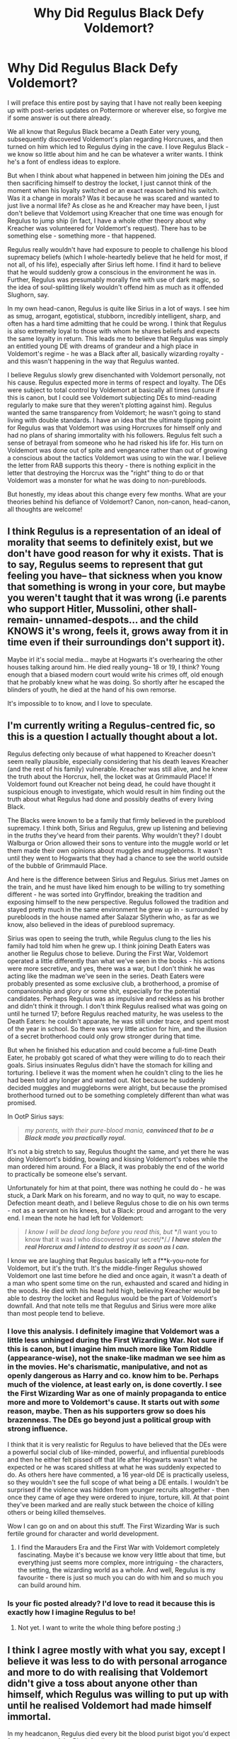 #+TITLE: Why Did Regulus Black Defy Voldemort?

* Why Did Regulus Black Defy Voldemort?
:PROPERTIES:
:Author: rarcturusb
:Score: 15
:DateUnix: 1612126262.0
:DateShort: 2021-Feb-01
:FlairText: Discussion
:END:
I will preface this entire post by saying that I have not really been keeping up with post-series updates on Pottermore or wherever else, so forgive me if some answer is out there already.

We all know that Regulus Black became a Death Eater very young, subsequently discovered Voldemort's plan regarding Horcruxes, and then turned on him which led to Regulus dying in the cave. I love Regulus Black - we know so little about him and he can be whatever a writer wants. I think he's a font of endless ideas to explore.

But when I think about what happened in between him joining the DEs and then sacrificing himself to destroy the locket, I just cannot think of the moment when his loyalty switched or an exact reason behind his switch. Was it a change in morals? Was it because he was scared and wanted to just live a normal life? As close as he and Kreacher may have been, I just don't believe that Voldemort using Kreacher that one time was enough for Regulus to jump ship (in fact, I have a whole other theory about why Kreacher was volunteered for Voldemort's request). There has to be something else - something more - that happened.

Regulus really wouldn't have had exposure to people to challenge his blood supremacy beliefs (which I whole-heartedly believe that he held for most, if not all, of his life), especially after Sirius left home. I find it hard to believe that he would suddenly grow a conscious in the environment he was in. Further, Regulus was presumably morally fine with use of dark magic, so the idea of soul-splitting likely wouldn't offend him as much as it offended Slughorn, say.

In my own head-canon, Regulus is quite like Sirius in a lot of ways. I see him as smug, arrogant, egotistical, stubborn, incredibly intelligent, sharp, and often has a hard time admitting that he could be wrong. I think that Regulus is also extremely loyal to those with whom he shares beliefs and expects the same loyalty in return. This leads me to believe that Regulus was simply an entitled young DE with dreams of grandeur and a high place in Voldemort's regime - he was a Black after all, basically wizarding royalty - and this wasn't happening in the way that Regulus wanted.

I believe Regulus slowly grew disenchanted with Voldemort personally, not his cause. Regulus expected more in terms of respect and loyalty. The DEs were subject to total control by Voldemort at basically all times (unsure if this is canon, but I could see Voldemort subjecting DEs to mind-reading regularly to make sure that they weren't plotting against him). Regulus wanted the same transparency from Voldemort; he wasn't going to stand living with double standards. I have an idea that the ultimate tipping point for Regulus was that Voldemort was using Horcruxes for himself only and had no plans of sharing immortality with his followers. Regulus felt such a sense of betrayal from someone who he had risked his life for. His turn on Voldemort was done out of spite and vengeance rather than out of growing a conscious about the tactics Voldemort was using to win the war. I believe the letter from RAB supports this theory - there is nothing explicit in the letter that destroying the Horcrux was the "right" thing to do or that Voldemort was a monster for what he was doing to non-purebloods.

But honestly, my ideas about this change every few months. What are your theories behind his defiance of Voldemort? Canon, non-canon, head-canon, all thoughts are welcome!


** I think Regulus is a representation of an ideal of morality that seems to definitely exist, but we don't have good reason for why it exists. That is to say, Regulus seems to represent that gut feeling you have-- that sickness when you know that something is wrong in your core, but maybe you weren't taught that it was wrong (i.e parents who support Hitler, Mussolini, other shall-remain- unnamed-despots... and the child KNOWS it's wrong, feels it, grows away from it in time even if their surroundings don't support it).

Maybe irl it's social media... maybe at Hogwarts it's overhearing the other houses talking around him. He died really young-- 18 or 19, I think? Young enough that a biased modern court would write his crimes off, old enough that he probably knew what he was doing. So shortly after he escaped the blinders of youth, he died at the hand of his own remorse.

It's impossible to to know, and I love to speculate.
:PROPERTIES:
:Author: therealemacity
:Score: 12
:DateUnix: 1612140459.0
:DateShort: 2021-Feb-01
:END:


** I'm currently writing a Regulus-centred fic, so this is a question I actually thought about a lot.

Regulus defecting only because of what happened to Kreacher doesn't seem really plausible, especially considering that his death leaves Kreacher (and the rest of his family) vulnerable. Kreacher was still alive, and he knew the truth about the Horcrux, hell, the locket was at Grimmauld Place! If Voldemort found out Kreacher not being dead, he could have thought it suspicious enough to investigate, which would result in him finding out the truth about what Regulus had done and possibly deaths of every living Black.

The Blacks were known to be a family that firmly believed in the pureblood supremacy. I think both, Sirius and Regulus, grew up listening and believing in the /truths/ they've heard from their parents. Why wouldn't they? I doubt Walburga or Orion allowed their sons to venture into the muggle world or let them made their own opinions about muggles and muggleborns. It wasn't until they went to Hogwarts that they had a chance to see the world outside of the bubble of Grimmauld Place.

And here is the difference between Sirius and Regulus. Sirius met James on the train, and he must have liked him enough to be willing to try something different - he was sorted into Gryffindor, breaking the tradition and exposing himself to the new perspective. Regulus followed the tradition and stayed pretty much in the same environment he grew up in - surrounded by purebloods in the house named after Salazar Slytherin who, as far as we know, also believed in the ideas of pureblood supremacy.

Sirius was open to seeing the truth, while Regulus clung to the lies his family had told him when he grew up. I think joining Death Eaters was another lie Regulus chose to believe. During the First War, Voldemort operated a little differently than what we've seen in the books - his actions were more secretive, and yes, there was a war, but I don't think he was acting like the madman we've seen in the series. Death Eaters were probably presented as some exclusive club, a brotherhood, a promise of companionship and glory or some shit, especially for the potential candidates. Perhaps Regulus was as impulsive and reckless as his brother and didn't think it through. I don't think Regulus realised what was going on until he turned 17; before Regulus reached maturity, he was useless to the Death Eaters: he couldn't apparate, he was still under trace, and spent most of the year in school. So there was very little action for him, and the illusion of a secret brotherhood could only grow stronger during that time.

But when he finished his education and could become a full-time Death Eater, he probably got scared of what they were willing to do to reach their goals. Sirius insinuates Regulus didn't have the stomach for killing and torturing. I believe it was the moment when he couldn't cling to the lies he had been told any longer and wanted out. Not because he suddenly decided muggles and muggleborns were alright, but because the promised brotherhood turned out to be something completely different than what was promised.

In OotP Sirius says:

#+begin_quote
  /my parents, with their pure-blood mania,/ */convinced that to be a Black made you practically royal./*
#+end_quote

It's not a big stretch to say, Regulus thought the same, and yet there he was doing Voldemort's bidding, bowing and kissing Voldemort's robes while the man ordered him around. For a Black, it was probably the end of the world to practically be someone else's servant.

Unfortunately for him at that point, there was nothing he could do - he was stuck, a Dark Mark on his forearm, and no way to quit, no way to escape. Defection meant death, and I believe Regulus chose to die on his own terms - not as a servant on his knees, but a Black: proud and arrogant to the very end. I mean the note he had left for Voldemort:

#+begin_quote
  /I know I will be dead long before you read this,/ /but/ */I want you to know that it was I who discovered your secret/*/./ */I have stolen the real Horcrux and I intend to destroy it as soon as I can./*
#+end_quote

I know we are laughing that Regulus basically left a f**k-you-note for Voldemort, but it's the truth. It's the middle-finger Regulus showed Voldemort one last time before he died and once again, it wasn't a death of a man who spent some time on the run, exhausted and scared and hiding in the woods. He died with his head held high, believing Kreacher would be able to destroy the locket and Regulus would be the part of Voldemort's downfall. And that note tells me that Regulus and Sirius were more alike than most people tend to believe.
:PROPERTIES:
:Author: Keira901
:Score: 9
:DateUnix: 1612197236.0
:DateShort: 2021-Feb-01
:END:

*** I love this analysis. I definitely imagine that Voldemort was a little less unhinged during the First Wizarding War. Not sure if this is canon, but I imagine him much more like Tom Riddle (appearance-wise), not the snake-like madman we see him as in the movies. He's charismatic, manipulative, and not as openly dangerous as Harry and co. know him to be. Perhaps much of the violence, at least early on, is done covertly. I see the First Wizarding War as one of mainly propaganda to entice more and more to Voldemort's cause. It starts out with /some/ reason, maybe. Then as his supporters grow so does his brazenness. The DEs go beyond just a political group with strong influence.

I think that it is very realistic for Regulus to have believed that the DEs were a powerful social club of like-minded, powerful, and influential purebloods and then he either felt pissed off that life after Hogwarts wasn't what he expected or he was scared shitless at what he was suddenly expected to do. As others here have commented, a 16 year-old DE is practically useless, so they wouldn't see the full scope of what being a DE entails. I wouldn't be surprised if the violence was hidden from younger recruits altogether - then once they came of age they were ordered to injure, torture, kill. At that point they've been marked and are really stuck between the choice of killing others or being killed themselves.

Wow I can go on and on about this stuff. The First Wizarding War is such fertile ground for character and world development.
:PROPERTIES:
:Author: rarcturusb
:Score: 3
:DateUnix: 1612246040.0
:DateShort: 2021-Feb-02
:END:

**** I find the Marauders Era and the First War with Voldemort completely fascinating. Maybe it's because we know very little about that time, but everything just seems more complex, more intriguing - the characters, the setting, the wizarding world as a whole. And well, Regulus is my favourite - there is just so much you can do with him and so much you can build around him.
:PROPERTIES:
:Author: Keira901
:Score: 3
:DateUnix: 1612248419.0
:DateShort: 2021-Feb-02
:END:


*** Is your fic posted already? I'd love to read it because this is exactly how I imagine Regulus to be!
:PROPERTIES:
:Author: psychotriton
:Score: 1
:DateUnix: 1612688469.0
:DateShort: 2021-Feb-07
:END:

**** Not yet. I want to write the whole thing before posting ;)
:PROPERTIES:
:Author: Keira901
:Score: 2
:DateUnix: 1612691645.0
:DateShort: 2021-Feb-07
:END:


** I think I agree mostly with what you say, except I believe it was less to do with personal arrogance and more to do with realising that Voldemort didn't give a toss about anyone other than himself, which Regulus was willing to put up with until he realised Voldemort had made himself immortal.

In my headcanon, Regulus died every bit the blood purist bigot you'd expect from a member of the Black family.
:PROPERTIES:
:Author: minerat27
:Score: 16
:DateUnix: 1612128164.0
:DateShort: 2021-Feb-01
:END:


** Regulus is my favorite character. I love when this discussion comes up!

The other day I read a fic that said something like “Blacks might go down, but they'll take you down with them”. I think Regulus realized that he had tied himself to a madman and he wouldn't be able to escape, so he decided to make his own way out that at least had a chance of bringing Voldemort down too, as a last sort of fuck you.

It's my headcanon that Regulus and Orion were both in on it. Orion died in the same year and Sirius mentioned something about his father and the wards on grimmauld place. Granted, it's probably a coincidence, but it just works out too well for me to believe it isn't. I think they realized that Voldemort was a liar (if they found out about the horcrux, who's to say they didn't find out about his parentage?) and an absolute psychopath, and being Blacks, they refused to bow to him. Every Black we meet in canon is exceptionally arrogant and proud, even Sirius.

It's also my headcanon that horcruxes fuck with your sanity. I mean, you're splitting your SOUL into pieces. If Voldemort was already super violent and insane, I'm sure Regulus realized that nothing good would come of his rule. Yeah, he might ensure pureblood rule, but they'd be ruling over the ashes, and what's the point in that?

That being said, I still think Regulus was very brave to do what he did. He had to have known he was going to be ripped to pieces by inferi. Idk if I could walk to my death knowing that, even if it meant I got a little bit of revenge.
:PROPERTIES:
:Author: darlingnicky
:Score: 8
:DateUnix: 1612131602.0
:DateShort: 2021-Feb-01
:END:

*** He is my favorite character as well and I love the ideas about the very impactful last few years of his life. I love the thought that Regulus also may have found out about Voldemort's parentage, which only added to the disillusionment. However, I have my own theories about Orion's death. I just feel that Walburga (and perhaps even the Bellatrix/Narcissa/Andromeda branch of the family) would have been punished if Regulus and Orion were in on it. I mean, what better way to punish the proud Black family than by ending their entire lineage?
:PROPERTIES:
:Author: rarcturusb
:Score: 2
:DateUnix: 1612245187.0
:DateShort: 2021-Feb-02
:END:


** Sirius said that his parents also agreed with Voldemort's narrative until they saw what he was capable of doing so my guess is that the Blacks might have been blood purists but not terrorists. My headcanon was always that they were mostly isolationists because they didn't seem to look down on other magical creatures like some of the other Death Eaters did. Kreacher absolutely adored Walburga and Regulus sacrificed his life for him.

I think Regulus viewed the Death Eaters as a club of Pureblood elites who influenced the Magical World through politics and key positions and would pass laws that would deter the Muggleborns from joining their society. I agree that he got disenchanted with Voldemort when he realized that becoming a Death Eater basically meant signing yourself into slavery to him.

Also I could see why Regulus did not agree with Horcruxes. They seem to be presented as items so dark that many dark wizard and witches won't cross the line at them. Besides he probably worried about both the fact that with an immortal Voldemort, he'll be his slave for life, as well as not knowing how that would affect his soul, since now they were bonded through the Dark Mark.
:PROPERTIES:
:Author: I_love_DPs
:Score: 12
:DateUnix: 1612129699.0
:DateShort: 2021-Feb-01
:END:

*** I completely agree with this! I feel like the Blacks had a level of sophistication that they wanted to maintain but were not interested in the severe methods of purging the wizarding world of Muggleborns and stuff. They probably wanted things like not allowing Muggleborns to attend Hogwarts and buy wands, and having a system that favoured pure bloods even more to emphasize their status. Aside from Bellatrix who is her own kind of insane, none of the Black children really supported Voldemort's cause. Not even Narcissa who was a blood purist but didn't have a Dark Mark and wasn't on Voldemort's side, she was on her own side to do what it takes to keep her family safe.

I think you're right that Regulus felt like he was joining an elite pure blood club that was going to have more power once Voldemort took over the Ministry. Then he saw firsthand how unhinged Voldemort really was and probably recognized how expendable his Death Eaters were to him and realized this wasn't what he signed up for. Especially considering how young he was. He was 16 when he joined and 18 when he died and you're still somewhat innocent at that age so I'm sure when he saw the horrors Voldemort committed, it scared the shit out of him and he realized this wasn't what he meant to sign up for.
:PROPERTIES:
:Author: squib27
:Score: 10
:DateUnix: 1612134308.0
:DateShort: 2021-Feb-01
:END:


*** u/darlingnicky:
#+begin_quote

  #+begin_quote
    they didn't seem to look down on other magical creatures
  #+end_quote
#+end_quote

I love that idea! Racism never makes sense, but I was always like “bruh, they're /magic/. How can you be so worried about the sanctity of magic yet hate on magical beings?!” I mean house elves are low key kind of terrifying. They would make excellent spies and assassins. And goblins control the whole economy. You definitely don't want to fuck with them.
:PROPERTIES:
:Author: darlingnicky
:Score: 6
:DateUnix: 1612131997.0
:DateShort: 2021-Feb-01
:END:

**** I think that is actually the racist part. The hatred for muggleborns would probably be classified as xenophobia? Boy, the purebloods sure had a lot of hate to spare.
:PROPERTIES:
:Author: I_love_DPs
:Score: 4
:DateUnix: 1612132639.0
:DateShort: 2021-Feb-01
:END:

***** Omg thank you I've always said that. I actually complained about it in my fic. Racism is physical. It's nitpicking, but I always groan when people say that they are racist against muggleborns. They're are so many other types of bigotry and prejudice.
:PROPERTIES:
:Author: darlingnicky
:Score: 2
:DateUnix: 1612132746.0
:DateShort: 2021-Feb-01
:END:

****** It also seems that the racism manifests itself a bit differently than hatred for muggleborns and muggles in the magical world as shown by the depictions on the fountain of magical brotherhood. House elves, goblins and centaurs are tolerated and accepted to a certain extent but they are expected to worship the wizards and witches. Then when they change the statue to the one from "Magic is Might" it just replaces the witch and the wizard as sitting on a throne made of muggles. That would indicate that they don't really care much about the other magical creatures as long as they mind their own business and do as they're told but they absolutely hate muggles and muggleborns and want them eradicated or enslaved.
:PROPERTIES:
:Author: I_love_DPs
:Score: 3
:DateUnix: 1612133138.0
:DateShort: 2021-Feb-01
:END:


** I like the idea that he discovered the plan with the horcruxes and had a change of heart. More specifically, he discovered the horcruxes.

It's one thing to be a racist supremacist who doesn't mind killing, or even the occasional torture. It's another thing entirely to discover that your leader /ripped his soul in half./
:PROPERTIES:
:Author: Astramancer_
:Score: 5
:DateUnix: 1612146370.0
:DateShort: 2021-Feb-01
:END:


** I realize I'm really late to this conversation, but this thread was too interesting to ignore! I imagine this isn't a popular opinion, but I like the straight-forward explanation of Kreacher being the reason he turns. Sure, there are probably other reasons that factored into his decision, but I think the harm done to Kreacher --- and not the fear of Voldemort himself --- was the tipping point. To me, it all plays into the whole idea of love being stronger than anything else in the HP universe and Voldemort's complete lack of understanding of that is what leads to his downfall.

Muggleborns don't mean anything to Regulus because, much like how real-life prejudices are formed, he doesn't have any real personal experiences with them. His family have told him all his life that muggleborns are awful, and then as far as we know he doesn't make any muggleborn friends in Hogwarts to negate that opinion. Kreacher, on the other hand, is someone who has literally taken care of Regulus since birth. In fact, considering what we know of Regulus' home life, Kreacher may have been the only person who consistently had his back and was there for him. In a rich pureblood household in the 70s, Orion Black would have been expected to be out exerting influence in society, not spending as much time at home. Sirius would have been more focused on his own concerns, and he'd eventually be forced to leave the family anyways over differing beliefs. Add to that, Regulus isn't like Draco where he has a mother who dotes over him and clearly loves him, he has Walburga Black --- who while probably still cared for Regulus, doesn't seem like a particularly nurturing woman and might even have touches of the Black family madness. I don't think it's outside the realm of possibility for Regulus to see Kreacher as a close friend or even as part of his family.

So, when Voldemort forces Kreacher into the cave and then leaves him to die when he could very easily take Kreacher with him, that isn't okay with Regulus. It's one thing for Regulus to fight and risk his life in the name of defending his home against the faceless threat of muggleborns, it's another for him to see a member of his family be treated like garbage and be needlessly left to die without a second thought. To make a shoddy real-life parallel, imagine following someone who you really believe in for years, and then they turn around one day and shoot your dog --- that isn't something that you're going to let slide. Voldemort essentially makes the same mistake that he does with Snape, he doesn't understand the close bond they have with beings he sees as replaceable, nor does he realize how far they're both willing to go for them.

It doesn't entirely make sense to us, sure, but a lot of decisions based off love (in whichever form it takes) rarely make any sort of rational sense. Why did Lily throw herself in front of the Killing Curse? She didn't know it would grant her son protection, and if she was thinking clearly, she'd realize that Voldemort would just kill her son right after her anyway. But she isn't thinking clearly, and by doing so, she helps save the world. I think stuff like that is part of what makes the message in Harry Potter so powerful, and I like the idea of Regulus being another example of seemingly stupid decisions made for love contributing to the defeat of the greatest evil that anyone's ever known. It's cheesy af, and there are a lot of cooler ideas down in the comments for sure (y'all are smart apples), but it's the take I like to go with lol.
:PROPERTIES:
:Author: AlthurPenTargaryen9E
:Score: 2
:DateUnix: 1613122387.0
:DateShort: 2021-Feb-12
:END:


** linkffn(Presque Toujours Pur) This fic talks about this a lot. I won't spoil it, but I will warn you that it is Dramione. The type of Dramione which is like: They hated each other but the suddenly started kissing in broom closets in 6th year
:PROPERTIES:
:Author: 4143636
:Score: 1
:DateUnix: 1612127365.0
:DateShort: 2021-Feb-01
:END:

*** [[https://www.fanfiction.net/s/11153333/1/][*/Presque Toujours Pur/*]] by [[https://www.fanfiction.net/u/5869599/ShayaLonnie][/ShayaLonnie/]]

#+begin_quote
  Bellatrix's torture of Hermione uncovers a long-kept secret. The young witch learns her true origins in a story that shows the beginning and end of the Wizarding wars as Hermione learns about her biological father and the blood magic he dabbled in that will control her future.
#+end_quote

^{/Site/:} ^{fanfiction.net} ^{*|*} ^{/Category/:} ^{Harry} ^{Potter} ^{*|*} ^{/Rated/:} ^{Fiction} ^{M} ^{*|*} ^{/Chapters/:} ^{38} ^{*|*} ^{/Words/:} ^{174,032} ^{*|*} ^{/Reviews/:} ^{7,276} ^{*|*} ^{/Favs/:} ^{15,590} ^{*|*} ^{/Follows/:} ^{6,270} ^{*|*} ^{/Updated/:} ^{Oct} ^{27,} ^{2016} ^{*|*} ^{/Published/:} ^{Apr} ^{1,} ^{2015} ^{*|*} ^{/Status/:} ^{Complete} ^{*|*} ^{/id/:} ^{11153333} ^{*|*} ^{/Language/:} ^{English} ^{*|*} ^{/Genre/:} ^{Family/Romance} ^{*|*} ^{/Characters/:} ^{<Hermione} ^{G.,} ^{Draco} ^{M.>} ^{Sirius} ^{B.,} ^{Regulus} ^{B.} ^{*|*} ^{/Download/:} ^{[[http://www.ff2ebook.com/old/ffn-bot/index.php?id=11153333&source=ff&filetype=epub][EPUB]]} ^{or} ^{[[http://www.ff2ebook.com/old/ffn-bot/index.php?id=11153333&source=ff&filetype=mobi][MOBI]]}

--------------

*FanfictionBot*^{2.0.0-beta} | [[https://github.com/FanfictionBot/reddit-ffn-bot/wiki/Usage][Usage]] | [[https://www.reddit.com/message/compose?to=tusing][Contact]]
:PROPERTIES:
:Author: FanfictionBot
:Score: 1
:DateUnix: 1612127393.0
:DateShort: 2021-Feb-01
:END:


** As many people here already said, I headcanon Regulus thinking that the DE were basically just an exclusive club for pureblood wizards with the same ideas and views. But after he joined and became of age (17), he learned it was more that what he thought he signed up for.

If I remember correctly, Sirius told Harry, that Regulus never was the one for torturing and killing and I do believe that that's true. Yes, he was blood-purist but he never wanted to kill anyone. I think he believed that if Voldemort ruled the Wizarding world only pure-bloods would go to schools and stuff like that but that was it.

And I do believe he wanted out but never knew how until Voldemort took Kreacher to the cave. Regulus then learned how to destroy Voldemort, which was also his way out. Also, he could've easily apparated out of there with Kreachers help, but I think he wanted to die, so if the plan didn't quite work out, he would die on his own terms instead of getting killed by Voldemort.

Also, unlike Sirius, Regulus didn't have anyone to run to if things got bad. Sirius had James, but Regulus had only Kreacher as far as we know. He didn't have anyone he could rely on or run away to, so if he had the change of heart even earlier, he couldn't act on it until he learned Voldemort's secret, because he saw first-hand what happens if you don't obey.

Anyways, he's one of the most interesting characters and I love how everyone can headcanon him differently since we have so little information about him. From all HP characters, he's by far my favourite one.

EDIT: grammar mistakes
:PROPERTIES:
:Author: jegulus
:Score: 1
:DateUnix: 1613962157.0
:DateShort: 2021-Feb-22
:END:


** Because killing and torturing muggles is fine, but hurt his precious kreacher and you're out /s
:PROPERTIES:
:Author: Nagiarutai
:Score: 1
:DateUnix: 1612146571.0
:DateShort: 2021-Feb-01
:END:
